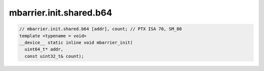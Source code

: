 mbarrier.init.shared.b64
^^^^^^^^^^^^^^^^^^^^^^^^
.. code:: cuda

   // mbarrier.init.shared.b64 [addr], count; // PTX ISA 70, SM_80
   template <typename = void>
   __device__ static inline void mbarrier_init(
     uint64_t* addr,
     const uint32_t& count);
